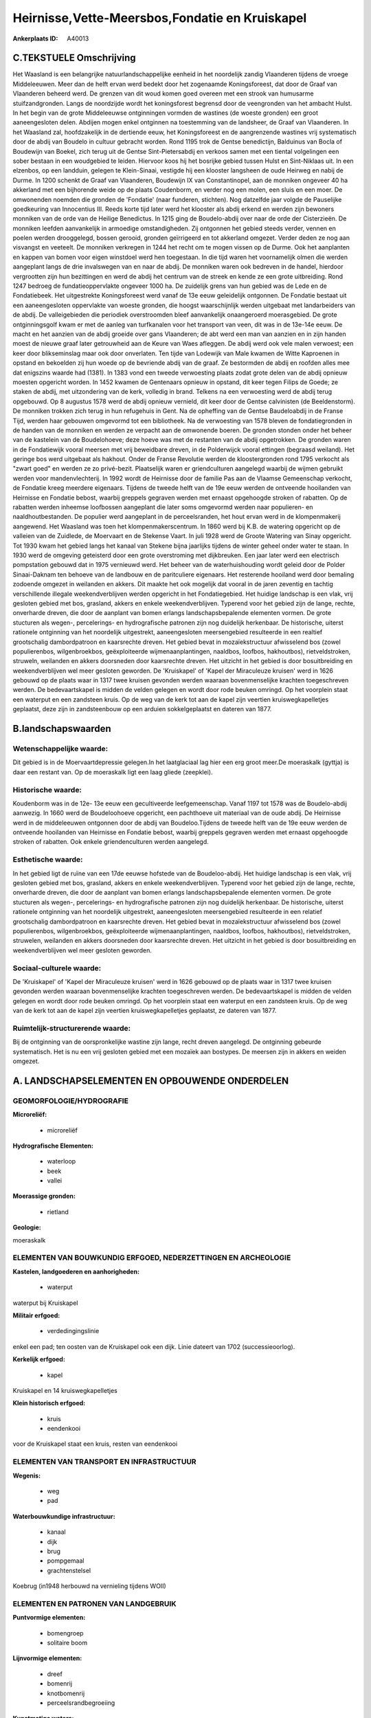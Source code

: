 Heirnisse,Vette-Meersbos,Fondatie en Kruiskapel
===============================================

:Ankerplaats ID: A40013




C.TEKSTUELE Omschrijving
------------------------

Het Waasland is een belangrijke natuurlandschappelijke eenheid in het
noordelijk zandig Vlaanderen tijdens de vroege Middeleeuwen. Meer dan de
helft ervan werd bedekt door het zogenaamde Koningsforeest, dat door de
Graaf van Vlaanderen beheerd werd. De grenzen van dit woud komen goed
overeen met een strook van humusarme stuifzandgronden. Langs de
noordzijde wordt het koningsforest begrensd door de veengronden van het
ambacht Hulst. In het begin van de grote Middeleeuwse ontginningen
vormden de wastines (de woeste gronden) een groot aaneengesloten delen.
Abdijen mogen enkel ontginnen na toestemming van de landsheer, de Graaf
van Vlaanderen. In het Waasland zal, hoofdzakelijk in de dertiende eeuw,
het Koningsforeest en de aangrenzende wastines vrij systematisch door de
abdij van Boudelo in cultuur gebracht worden. Rond 1195 trok de Gentse
benedictijn, Balduinus van Bocla of Boudewijn van Boekel, zich terug uit
de Gentse Sint-Pietersabdij en verkoos samen met een tiental
volgelingen een sober bestaan in een woudgebied te leiden. Hiervoor koos
hij het bosrijke gebied tussen Hulst en Sint-Niklaas uit. In een
elzenbos, op een landduin, gelegen te Klein-Sinaai, vestigde hij een
klooster langsheen de oude Heirweg en nabij de Durme. In 1200 schenkt de
Graaf van Vlaanderen, Boudewijn IX van Constantinopel, aan de monniken
ongeveer 40 ha akkerland met een bijhorende weide op de plaats
Coudenborm, en verder nog een molen, een sluis en een moer. De
omwonenden noemden die gronden de 'Fondatie' (naar funderen, stichten).
Nog datzelfde jaar volgde de Pauselijke goedkeuring van Innocentius III.
Reeds korte tijd later werd het klooster als abdij erkend en werden zijn
bewoners monniken van de orde van de Heilige Benedictus. In 1215 ging de
Boudelo-abdij over naar de orde der Cisterzieën. De monniken leefden
aanvankelijk in armoedige omstandigheden. Zij ontgonnen het gebied
steeds verder, vennen en poelen werden drooggelegd, bossen gerooid,
gronden geïrrigeerd en tot akkerland omgezet. Verder deden ze nog aan
visvangst en veeteelt. De monniken verkregen in 1244 het recht om te
mogen vissen op de Durme. Ook het aanplanten en kappen van bomen voor
eigen winstdoel werd hen toegestaan. In die tijd waren het voornamelijk
olmen die werden aangeplant langs de drie invalswegen van en naar de
abdij. De monniken waren ook bedreven in de handel, hierdoor vergrootten
zijn hun bezittingen en werd de abdij het centrum van de streek en kende
ze een grote uitbreiding. Rond 1247 bedroeg de fundatieoppervlakte
ongeveer 1000 ha. De zuidelijk grens van hun gebied was de Lede en de
Fondatiebeek. Het uitgestrekte Koningsforeest werd vanaf de 13e eeuw
geleidelijk ontgonnen. De Fondatie bestaat uit een aaneengesloten
oppervlakte van woeste gronden, die hoogst waarschijnlijk werden
uitgebaat met landarbeiders van de abdij. De valleigebieden die
periodiek overstroomden bleef aanvankelijk onaangeroerd moerasgebied. De
grote ontginningsgolf kwam er met de aanleg van turfkanalen voor het
transport van veen, dit was in de 13e-14e eeuw. De macht en het aanzien
van de abdij groeide over gans Vlaanderen; de abt werd een man van
aanzien en in zijn handen moest de nieuwe graaf later getrouwheid aan de
Keure van Waes afleggen. De abdij werd ook vele malen verwoest; een keer
door blikseminslag maar ook door onverlaten. Ten tijde van Lodewijk van
Male kwamen de Witte Kaproenen in opstand en bekoelden zij hun woede op
de bevriende abdij van de graaf. Ze bestormden de abdij en roofden alles
mee dat enigszins waarde had (1381). In 1383 vond een tweede verwoesting
plaats zodat grote delen van de abdij opnieuw moesten opgericht worden.
In 1452 kwamen de Gentenaars opnieuw in opstand, dit keer tegen Filips
de Goede; ze staken de abdij, met uitzondering van de kerk, volledig in
brand. Telkens na een verwoesting werd de abdij terug opgebouwd. Op 8
augustus 1578 werd de abdij opnieuw vernield, dit keer door de Gentse
calvinisten (de Beeldenstorm). De monniken trokken zich terug in hun
refugehuis in Gent. Na de opheffing van de Gentse Baudeloabdij in de
Franse Tijd, werden haar gebouwen omgevormd tot een bibliotheek. Na de
verwoesting van 1578 bleven de fondatiegronden in de handen van de
monniken en werden ze verpacht aan de omwonende boeren. De gronden
stonden onder het beheer van de kastelein van de Boudelohoeve; deze
hoeve was met de restanten van de abdij opgetrokken. De gronden waren in
de Fondatiewijk vooral meersen met vrij beweidbare dreven, in de
Polderwijck vooral ettingen (begraasd weiland). Het geringe bos werd
uitgebaat als hakhout. Onder de Franse Revolutie werden de
kloostergronden rond 1795 verkocht als "zwart goed" en werden ze zo
privé-bezit. Plaatselijk waren er griendculturen aangelegd waarbij de
wijmen gebruikt werden voor mandenvlechterij. In 1992 wordt de Heirnisse
door de familie Pas aan de Vlaamse Gemeenschap verkocht, de Fondatie
kreeg meerdere eigenaars. Tijdens de tweede helft van de 19e eeuw werden
de ontveende hooilanden van Heirnisse en Fondatie bebost, waarbij
greppels gegraven werden met ernaast opgehoogde stroken of rabatten. Op
de rabatten werden inheemse loofbossen aangeplant die later soms
omgevormd werden naar populieren- en naaldhoutbestanden. De populier
werd aangeplant in de perceelsranden, het hout ervan werd in de
klompenmakerij aangewend. Het Waasland was toen het
klompenmakerscentrum. In 1860 werd bij K.B. de watering opgericht op de
valleien van de Zuidlede, de Moervaart en de Stekense Vaart. In juli
1928 werd de Groote Watering van Sinay opgericht. Tot 1930 kwam het
gebied langs het kanaal van Stekene bijna jaarlijks tijdens de winter
geheel onder water te staan. In 1930 werd de omgeving geteisterd door
een grote overstroming met dijkbreuken. Een jaar later werd een
electrisch pompstation gebouwd dat in 1975 vernieuwd werd. Het beheer
van de waterhuishouding wordt geleid door de Polder Sinaai-Daknam ten
behoeve van de landbouw en de paritculiere eigenaars. Het resterende
hooiland werd door bemaling zodoende omgezet in weilanden en akkers. Dit
maakte het ook mogelijk dat vooral in de jaren zeventig en tachtig
verschillende illegale weekendverblijven werden opgericht in het
Fondatiegebied. Het huidige landschap is een vlak, vrij gesloten gebied
met bos, grasland, akkers en enkele weekendverblijven. Typerend voor het
gebied zijn de lange, rechte, onverharde dreven, die door de aanplant
van bomen erlangs landschapsbepalende elementen vormen. De grote
stucturen als wegen-, percelerings- en hydrografische patronen zijn nog
duidelijk herkenbaar. De historische, uiterst rationele ontginning van
het noordelijk uitgestrekt, aaneengesloten meersengebied resulteerde in
een realtief grootschalig dambordpatroon en kaarsrechte dreven. Het
gebied bevat in mozaïekstructuur afwisselend bos (zowel populierenbos,
wilgenbroekbos, geëxploiteerde wijmenaanplantingen, naaldbos, loofbos,
hakhoutbos), rietveldstroken, struweln, weilanden en akkers doorsneden
door kaarsrechte dreven. Het uitzicht in het gebied is door
bosuitbreiding en weekendverblijven wel meer gesloten geworden. De
'Kruiskapel' of 'Kapel der Miraculeuze kruisen' werd in 1626 gebouwd op
de plaats waar in 1317 twee kruisen gevonden werden waaraan
bovenmenselijke krachten toegeschreven werden. De bedevaartskapel is
midden de velden gelegen en wordt door rode beuken omringd. Op het
voorplein staat een waterput en een zandsteen kruis. Op de weg van de
kerk tot aan de kapel zijn veertien kruiswegkapelletjes geplaatst, deze
zijn in zandsteenbouw op een arduien sokkelgeplaatst en dateren van
1877.



B.landschapswaarden
-------------------


Wetenschappelijke waarde:
~~~~~~~~~~~~~~~~~~~~~~~~~

Dit gebied is in de Moervaartdepressie gelegen.In het laatglaciaal
lag hier een erg groot meer.De moeraskalk (gyttja) is daar een restant
van. Op de moeraskalk ligt een laag gliede (zeepklei).

Historische waarde:
~~~~~~~~~~~~~~~~~~~


Koudenborm was in de 12e- 13e eeuw een gecultiveerde leefgemeenschap.
Vanaf 1197 tot 1578 was de Boudelo-abdij aanwezig. In 1660 werd de
Boudeloohoeve opgericht, een pachthoeve uit materiaal van de oude abdij.
De Heirnisse werd in de middeleeuwen ontgonnen door de abdij van
Boudeloo.Tijdens de tweede helft van de 19e eeuw werden de ontveende
hooilanden van Heirnisse en Fondatie bebost, waarbij greppels gegraven
werden met ernaast opgehoogde stroken of rabatten. Ook enkele
griendenculturen werden aangelegd.

Esthetische waarde:
~~~~~~~~~~~~~~~~~~~

In het gebied ligt de ruïne van een 17de eeuwse
hofstede van de Boudeloo-abdij. Het huidige landschap is een vlak, vrij
gesloten gebied met bos, grasland, akkers en enkele weekendverblijven.
Typerend voor het gebied zijn de lange, rechte, onverharde dreven, die
door de aanplant van bomen erlangs landschapsbepalende elementen vormen.
De grote stucturen als wegen-, percelerings- en hydrografische patronen
zijn nog duidelijk herkenbaar. De historische, uiterst rationele
ontginning van het noordelijk uitgestrekt, aaneengesloten meersengebied
resulteerde in een relatief grootschalig dambordpatroon en kaarsrechte
dreven. Het gebied bevat in mozaïekstructuur afwisselend bos (zowel
populierenbos, wilgenbroekbos, geëxploiteerde wijmenaanplantingen,
naaldbos, loofbos, hakhoutbos), rietveldstroken, struwelen, weilanden en
akkers doorsneden door kaarsrechte dreven. Het uitzicht in het gebied is
door bosuitbreiding en weekendverblijven wel meer gesloten geworden.


Sociaal-culturele waarde:
~~~~~~~~~~~~~~~~~~~~~~~~~


De 'Kruiskapel' of 'Kapel der Miraculeuze
kruisen' werd in 1626 gebouwd op de plaats waar in 1317 twee kruisen
gevonden werden waaraan bovenmenselijke krachten toegeschreven werden.
De bedevaartskapel is midden de velden gelegen en wordt door rode beuken
omringd. Op het voorplein staat een waterput en een zandsteen kruis. Op
de weg van de kerk tot aan de kapel zijn veertien kruiswegkapelletjes
geplaatst, ze dateren van 1877.

Ruimtelijk-structurerende waarde:
~~~~~~~~~~~~~~~~~~~~~~~~~~~~~~~~~

Bij de ontginning van de oorspronkelijke wastine zijn lange, recht
dreven aangelegd. De ontginning gebeurde systematisch. Het is nu een
vrij gesloten gebied met een mozaïek aan bostypes. De meersen zijn in
akkers en weiden omgezet.



A. LANDSCHAPSELEMENTEN EN OPBOUWENDE ONDERDELEN
-----------------------------------------------



GEOMORFOLOGIE/HYDROGRAFIE
~~~~~~~~~~~~~~~~~~~~~~~~~

**Microreliëf:**

 * microreliëf


**Hydrografische Elementen:**

 * waterloop
 * beek
 * vallei


**Moerassige gronden:**

 * rietland


**Geologie:**


moeraskalk

ELEMENTEN VAN BOUWKUNDIG ERFGOED, NEDERZETTINGEN EN ARCHEOLOGIE
~~~~~~~~~~~~~~~~~~~~~~~~~~~~~~~~~~~~~~~~~~~~~~~~~~~~~~~~~~~~~~~

**Kastelen, landgoederen en aanhorigheden:**

 * waterput


waterput bij Kruiskapel

**Militair erfgoed:**

 * verdedingingslinie


enkel een pad; ten oosten van de Kruiskapel ook een dijk. Linie
dateert van 1702 (successieoorlog).

**Kerkelijk erfgoed:**

 * kapel


Kruiskapel en 14 kruiswegkapelletjes

**Klein historisch erfgoed:**

 * kruis
 * eendenkooi


voor de Kruiskapel staat een kruis, resten van eendenkooi

ELEMENTEN VAN TRANSPORT EN INFRASTRUCTUUR
~~~~~~~~~~~~~~~~~~~~~~~~~~~~~~~~~~~~~~~~~

**Wegenis:**

 * weg
 * pad


**Waterbouwkundige infrastructuur:**

 * kanaal
 * dijk
 * brug
 * pompgemaal
 * grachtenstelsel


Koebrug (in1948 herbouwd na vernieling tijdens WOII)

ELEMENTEN EN PATRONEN VAN LANDGEBRUIK
~~~~~~~~~~~~~~~~~~~~~~~~~~~~~~~~~~~~~

**Puntvormige elementen:**

 * bomengroep
 * solitaire boom


**Lijnvormige elementen:**

 * dreef
 * bomenrij
 * knotbomenrij
 * perceelsrandbegroeiing

**Kunstmatige waters:**

 * turfput
 * vijver


**Topografie:**

 * blokvormig
 * onregelmatig
 * historisch stabiel


aan Kruiskapel: onregelmatige percelering/ Enkel Vettemeers en
Heernisse historisch stabiel

**Typische landbouwteelten:**

 * hoogstam


wijmen, populier

**Bos:**

 * naald
 * loof
 * broek
 * hakhout
 * middelhout
 * hooghout
 * struweel


**Bijzondere waterhuishouding:**

 * ontwatering



OPMERKINGEN EN KNELPUNTEN
~~~~~~~~~~~~~~~~~~~~~~~~~

De kunstmatige beheersing van het grondwaterpeil heeft een belangrijke
verdroging van de lager gelegen gebieden teweeg gebracht. Deze
verdroging was gunstig voor een intensiever landbouwgebruik gezien de
fyschische barrière van wateroverlast werd opgeheven . Een groot deel
van het extensief gebruik als aaneengesloten hooilandcoplex ging
verloren, deze gebieden werden in akkers en weiden omgezet. Hiermee gaat
ook een hogere bemestingsdruk gepaard. De verdroging bedreigt ook enkele
abiotische elementen; de moeraskalk ontbindt en het veen mineraliseert
als het milieu te droog wordt. Deze twee processen zijn onomkeerbaar.
Midden in het gebied ligt de Fondatie; dit is nu een bioindustrieel
bedrijf. Er bevinden zich weekendhuisjes in het gebied. Rond de
Kruiskapel bevindt zich in een ruilverkaveling.






